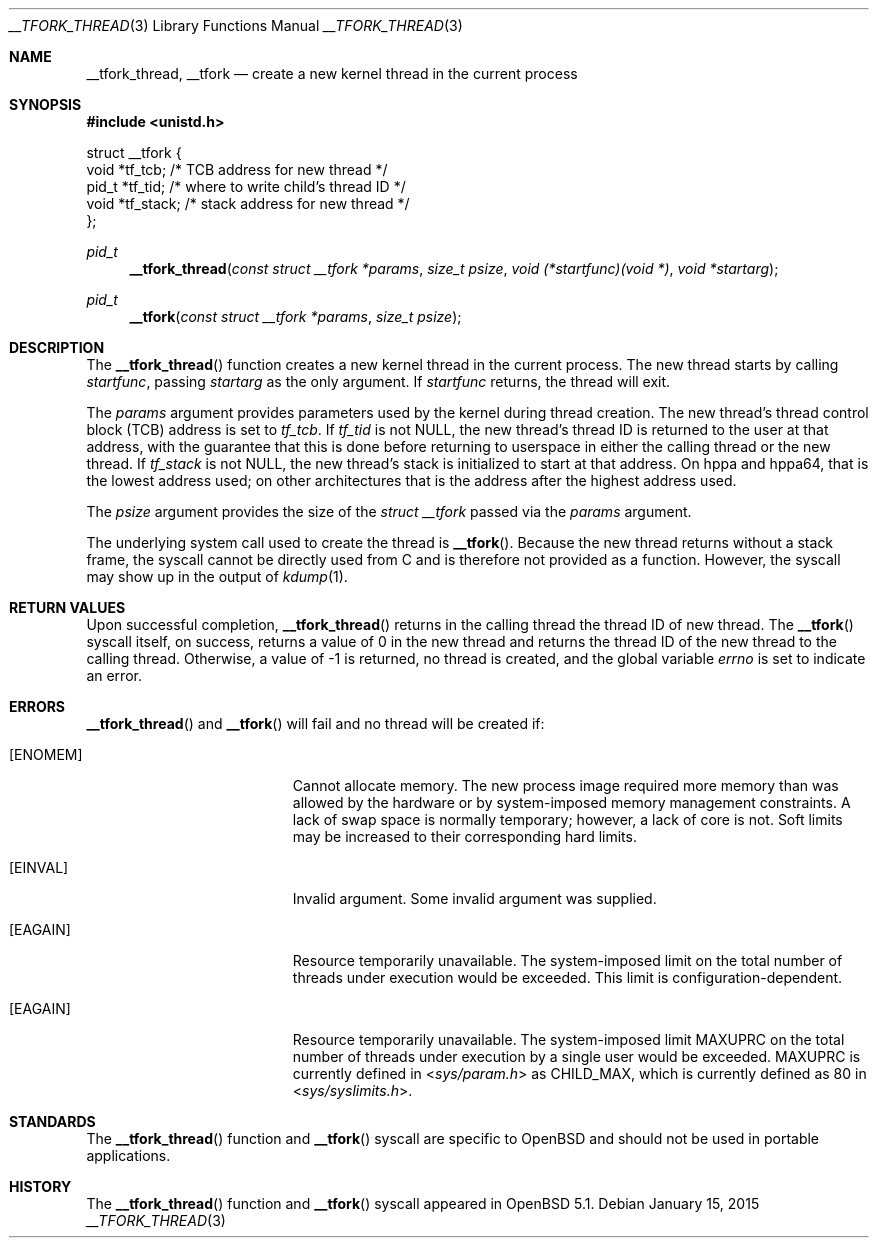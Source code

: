 .\" $OpenBSD: __tfork_thread.3,v 1.3 2015/01/15 19:26:27 schwarze Exp $
.\"
.\" Copyright (c) 2011 Philip Guenther <guenther@openbsd.org>
.\"
.\" Permission to use, copy, modify, and distribute this software for any
.\" purpose with or without fee is hereby granted, provided that the above
.\" copyright notice and this permission notice appear in all copies.
.\"
.\" THE SOFTWARE IS PROVIDED "AS IS" AND THE AUTHOR DISCLAIMS ALL WARRANTIES
.\" WITH REGARD TO THIS SOFTWARE INCLUDING ALL IMPLIED WARRANTIES OF
.\" MERCHANTABILITY AND FITNESS. IN NO EVENT SHALL THE AUTHOR BE LIABLE FOR
.\" ANY SPECIAL, DIRECT, INDIRECT, OR CONSEQUENTIAL DAMAGES OR ANY DAMAGES
.\" WHATSOEVER RESULTING FROM LOSS OF USE, DATA OR PROFITS, WHETHER IN AN
.\" ACTION OF CONTRACT, NEGLIGENCE OR OTHER TORTIOUS ACTION, ARISING OUT OF
.\" OR IN CONNECTION WITH THE USE OR PERFORMANCE OF THIS SOFTWARE.
.\"
.Dd $Mdocdate: January 15 2015 $
.Dt __TFORK_THREAD 3
.Os
.Sh NAME
.Nm __tfork_thread ,
.Nm __tfork
.Nd create a new kernel thread in the current process
.Sh SYNOPSIS
.In unistd.h
.Bd -literal
struct __tfork {
        void    *tf_tcb;            /* TCB address for new thread */
        pid_t   *tf_tid;            /* where to write child's thread ID */
        void    *tf_stack;          /* stack address for new thread */
};
.Ed
.Pp
.Ft pid_t
.Fn __tfork_thread "const struct __tfork *params" "size_t psize" "void (*startfunc)(void *)" "void *startarg"
.Ft pid_t
.Fn __tfork "const struct __tfork *params" "size_t psize"
.Sh DESCRIPTION
The
.Fn __tfork_thread
function creates a new kernel thread in the current process.
The new thread starts by calling
.Fa startfunc ,
passing
.Fa startarg
as the only argument.
If
.Fa startfunc
returns, the thread will exit.
.Pp
The
.Fa params
argument provides parameters used by the kernel during thread creation.
The new thread's thread control block (TCB) address is set to
.Em tf_tcb .
If
.Em tf_tid
is not NULL, the new thread's thread ID is returned to the user at that
address, with the guarantee that this is done before returning to
userspace in either the calling thread or the new thread.
If
.Em tf_stack
is not NULL, the new thread's stack is initialized to start at that address.
On hppa and hppa64,
that is the lowest address used;
on other architectures that is the address after the highest address used.
.Pp
The
.Fa psize
argument provides the size of the
.Vt "struct __tfork"
passed via the
.Fa params
argument.
.Pp
The underlying system call used to create the thread is
.Fn __tfork .
Because the new thread returns without a stack frame,
the syscall cannot be directly used from C and is therefore not
provided as a function.
However, the syscall may show up in the output of
.Xr kdump 1 .
.Sh RETURN VALUES
Upon successful completion,
.Fn __tfork_thread
returns in the calling thread the thread ID of new thread.
The
.Fn __tfork
syscall itself, on success, returns a value of 0 in the new thread
and returns the thread ID of the new thread to the calling thread.
Otherwise, a value of -1 is returned, no thread is created, and the
global variable
.Va errno
is set to indicate an error.
.Sh ERRORS
.Fn __tfork_thread
and
.Fn __tfork
will fail and no thread will be created if:
.Bl -tag -width Er
.It Bq Er ENOMEM
Cannot allocate memory.
The new process image required more memory than was allowed by the hardware or
by system-imposed memory management constraints.
A lack of swap space is normally temporary; however, a lack of core is not.
Soft limits may be increased to their corresponding hard limits.
.It Bq Er EINVAL
Invalid argument.
Some invalid argument was supplied.
.It Bq Er EAGAIN
Resource temporarily unavailable.
The system-imposed limit on the total
number of threads under execution would be exceeded.
This limit is configuration-dependent.
.It Bq Er EAGAIN
Resource temporarily unavailable.
The system-imposed limit
.Dv MAXUPRC
on the total number of threads under execution by a single user would be
exceeded.
.Dv MAXUPRC
is currently defined in
.In sys/param.h
as
.Dv CHILD_MAX ,
which is currently defined as 80 in
.In sys/syslimits.h .
.El
.Sh STANDARDS
The
.Fn __tfork_thread
function and
.Fn __tfork
syscall are specific to
.Ox
and should not be used in portable applications.
.Sh HISTORY
The
.Fn __tfork_thread
function and
.Fn __tfork
syscall appeared in
.Ox 5.1 .
